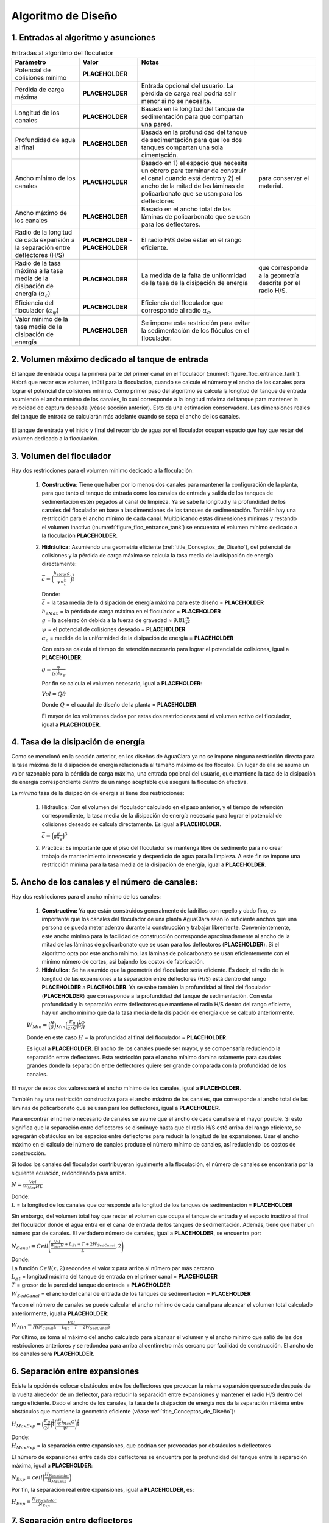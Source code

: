 .. |CP.FlocBod| replace:: **PLACEHOLDER**
.. |HL.FlocMax| replace:: **PLACEHOLDER**
.. |L.Floc| replace:: **PLACEHOLDER**
.. |HW.FlocEnd| replace:: **PLACEHOLDER**
.. |W.FlocChannelMinPlate| replace:: **PLACEHOLDER**
.. |W.FlocChannelMaxPlate| replace:: **PLACEHOLDER**
.. |Pi.HSMin| replace:: **PLACEHOLDER**
.. |Pi.HSMax| replace:: **PLACEHOLDER**
.. |Alpha.EpsilonFloc| replace:: **PLACEHOLDER**
.. |Alpha.PsiFloc| replace:: **PLACEHOLDER**
.. |ED.FlocAveMinSettling| replace:: **PLACEHOLDER**
.. |Vol.FlocMinChannels| replace:: **PLACEHOLDER**
.. |ED.FlocAveMax| replace:: **PLACEHOLDER**
.. |Ti.FlocMinCP| replace:: **PLACEHOLDER**
.. |Vol.FlocMinCP| replace:: **PLACEHOLDER**
.. |Q.Plant| replace:: **PLACEHOLDER**
.. |Vol.FlocBod| replace:: **PLACEHOLDER**
.. |ED.FlocAveCP| replace:: **PLACEHOLDER**
.. |Pi.HSTransition| replace:: **PLACEHOLDER**
.. |W.FlocChannelMinEfficient| replace:: **PLACEHOLDER**
.. |N.FlocChannels| replace:: **PLACEHOLDER**
.. |L.EtMax| replace:: **PLACEHOLDER**
.. |T.FlocDividingWall| replace:: **PLACEHOLDER**
.. |W.SedInletChannelPreWeir| replace:: **PLACEHOLDER**
.. |W.FlocChannelCP| replace:: **PLACEHOLDER**
.. |W.FlocChannel| replace:: **PLACEHOLDER**
.. |N.FlocSpaceExpansions| replace:: **PLACEHOLDER**
.. |H.FlocObs| replace:: **PLACEHOLDER**
.. |S.FlocBaffleMin| replace:: **PLACEHOLDER**
.. |N.FlocChannelSpaces| replace:: **PLACEHOLDER**
.. |T.FlocBaffle| replace:: **PLACEHOLDER**
.. |N.FlocChannelBaffles| replace:: **PLACEHOLDER**
.. |S.FlocBaffle| replace:: **PLACEHOLDER**
.. |HL.Floc| replace:: **PLACEHOLDER**
.. |HL.FlocBod| replace:: **PLACEHOLDER**
.. |ED.FlocAve| replace:: **PLACEHOLDER**
.. |ED.FlocAveBod| replace:: **PLACEHOLDER**
.. |CP.Floc| replace:: **PLACEHOLDER**
.. |CP.FlocExpansion| replace:: **PLACEHOLDER**
.. |N.FlocExpansions| replace:: **PLACEHOLDER**
.. |V.Floc| replace:: **PLACEHOLDER**
.. |ED.FlocMax| replace:: **PLACEHOLDER**
.. |G.FlocAve| replace:: **PLACEHOLDER**
.. |Nu.Water| replace:: **PLACEHOLDER**
.. |Ti.Floc| replace:: **PLACEHOLDER**
.. |Ti.FlocActive| replace:: **PLACEHOLDER**
.. |W.FlocObstacleWake| replace:: **PLACEHOLDER**
.. |Pi.VCBaffle| replace:: **PLACEHOLDER**
.. |ND.FlocObs| replace:: **PLACEHOLDER**
.. |H.Floc| replace:: **PLACEHOLDER**
.. |H.PlantFreeboard| replace:: **PLACEHOLDER**
.. |T.FlocSlab| replace:: **PLACEHOLDER**
.. |W.FlocPort| replace:: **PLACEHOLDER**
.. |S.FlocBaffleSetBackPlastic| replace:: **PLACEHOLDER**
.. |H.FlocPort| replace:: **PLACEHOLDER**
.. |Ti.FlocDrain| replace:: **PLACEHOLDER**
.. |Q.FlocDrain| replace:: **PLACEHOLDER**
.. |Vol.Floc| replace:: **PLACEHOLDER**
.. |W.FlocChannelMin| replace:: **PLACEHOLDER**

.. _title_Floc_Algoritmo_de_Diseño:

**********************
Algoritmo de Diseño
**********************

.. _heading_1_Entradas_al_algoritmo_y_asunciones:

1. Entradas al algoritmo y asunciones
----------------------------------------------------------

.. _table_Entradas_al_algoritmo_del_floculador:

.. csv-table:: Entradas al algoritmo del floculador
    :header: "Parámetro",	"Valor",	"Notas"

    Potencial de colisiones mínimo,	|CP.FlocBod|,
    Pérdida de carga máxima,	|HL.FlocMax|,	Entrada opcional del usuario. La pérdida de carga real podría salir menor si no se necesita.
    Longitud de los canales,	|L.Floc|,	Basada en la longitud del tanque de sedimentación para que compartan una pared.
    Profundidad de agua al final,	|HW.FlocEnd|,	Basada en la profundidad del tanque de sedimentación para que los dos tanques compartan una sola cimentación.
    Ancho mínimo de los canales,	|W.FlocChannelMinPlate|,	Basado en 1) el espacio que necesita un obrero para terminar de construir el canal cuando está dentro y 2) el ancho de la mitad de las láminas de policarbonato que se usan para los deflectores, para conservar el material.
    Ancho máximo de los canales,	|W.FlocChannelMaxPlate|,	Basado en el ancho total de las láminas de policarbonato que se usan para los deflectores.
    Radio de la longitud de cada expansión a la separación entre deflectores (H/S),	|Pi.HSMin| - |Pi.HSMax|,	El radio H/S debe estar en el rango eficiente.
    Radio de la tasa máxima a la tasa media de la disipación de energía (:math:`\alpha_{\varepsilon}`),	|Alpha.EpsilonFloc|,	La medida de la falta de uniformidad de la tasa de la disipación de energía, que corresponde a la geometría descrita por el radio H/S.
    Eficiencia del floculador (:math:`\alpha _{\psi}`),	|Alpha.PsiFloc|,	Eficiencia del floculador que corresponde al radio :math:`\alpha_{\varepsilon}`.
    Valor mínimo de la tasa media de la disipación de energía,	|ED.FlocAveMinSettling|,	Se impone esta restricción para evitar la sedimentación de los flóculos en el floculador.

.. _heading_2_Volumen_máximo_dedicado_al_tanque_de_entrada:

2. Volumen máximo dedicado al tanque de entrada
---------------------------------------------------------------

El tanque de entrada ocupa la primera parte del primer canal en el floculador
(:numref:`figure_floc_entrance_tank`). Habrá que restar este volumen, inútil para la
floculación, cuando se calcule el número y el ancho de los canales para lograr
el potencial de colisiones mínimo. Como primer paso del algoritmo se calcula la
longitud del tanque de entrada asumiendo el ancho mínimo de los canales, lo cual
corresponde a la longitud máxima del tanque para mantener la velocidad de
captura deseada (véase sección anterior). Esto da una estimación conservadora.
Las dimensiones reales del tanque de entrada se calcularán más adelante cuando
se sepa el ancho de los canales.

.. _figure_floc_entrance_tank:

.. figure:: Images/floc_entrance_tank.png
    :width: 500px
    :align: center

    El tanque de entrada y el inicio y final del recorrido de agua por el
    floculador ocupan espacio que hay que restar del volumen dedicado a la
    floculación.



.. _heading_3_Volumen_del_floculador:

3. Volumen del floculador
-----------------------------------------

Hay dos restricciones para el volumen mínimo dedicado a la floculación:


 #. **Constructiva**: Tiene que haber por lo menos dos canales para mantener la configuración de la planta, para que tanto el tanque de entrada como los canales de entrada y salida de los tanques de sedimentación estén pegados al canal de limpieza. Ya se sabe la longitud y la profundidad de los canales del floculador en base a las dimensiones de los tanques de sedimentación. También hay una restricción para el ancho mínimo de cada canal. Multiplicando estas dimensiones mínimas y restando el volumen inactivo (:numref:`figure_floc_entrance_tank`) se encuentra el volumen mínimo dedicado a la floculación |Vol.FlocMinChannels|.
 #. **Hidráulica:** Asumiendo una geometría eficiente (:ref:`title_Conceptos_de_Diseño`), del potencial de colisiones y la pérdida de carga máxima se calcula la tasa media de la disipación de energía directamente:

    :math:`\bar{\varepsilon} = \Big(\frac{h_{eMax}g}{\psi \alpha_{\varepsilon}^\frac{1}{6}}\Big)^\frac{3}{2}`

    | Donde:
    | :math:`\bar {\varepsilon}` = la tasa media de la disipación de energía máxima para este diseño = |ED.FlocAveMax|
    | :math:`h _{eMax}` = la pérdida de carga máxima en el floculador = |HL.FlocMax|
    | :math:`g` = la aceleración debida a la fuerza de gravedad ≈ :math:`9.81 \frac{m}{s^2}`
    | :math:`\psi` = el potencial de colisiones deseado = |CP.FlocBod|
    | :math:`\alpha _{\varepsilon}` = medida de la uniformidad de la disipación de energía = |Alpha.EpsilonFloc|

    Con esto se calcula el tiempo de retención necesario para lograr el potencial de colisiones, igual a |Ti.FlocMinCP|:

    :math:`\theta = \frac{\psi}{(\bar{\varepsilon})^\frac{1}{3}\alpha_{\psi}`

    Por fin se calcula el volumen necesario, igual a |Vol.FlocMinCP|:

    :math:`Vol = Q \theta`

    Donde :math:`Q` = el caudal de diseño de la planta = |Q.Plant|.

    El mayor de los volúmenes dados por estas dos restricciones será el volumen activo del floculador, igual a |Vol.FlocBod|.

.. _heading_4_Tasa_de_la_disipación_de_energía:

4. Tasa de la disipación de energía
--------------------------------------------------------

Como se mencionó en la sección anterior, en los diseños de AguaClara ya no se impone ninguna restricción directa para la tasa máxima de la disipación de energía relacionada al tamaño máximo de los flóculos. En lugar de ella se asume un valor razonable para la pérdida de carga máxima, una entrada opcional del usuario, que mantiene la tasa de la disipación de energía correspondiente dentro de un rango aceptable que asegura la floculación efectiva.

La *mínima* tasa de la disipación de energía sí tiene dos restricciones:

 #. Hidráulica: Con el volumen del floculador calculado en el paso anterior, y el tiempo de retención correspondiente, la tasa media de la disipación de energía necesaria para lograr el potencial de colisiones deseado se calcula directamente. Es igual a |ED.FlocAveCP|.

    :math:`\bar{\varepsilon} = \Big(\frac{\psi}{\theta \alpha_{\psi}}\Big)^3`

 #. Práctica: Es importante que el piso del floculador se mantenga libre de sedimento para no crear trabajo de mantenimiento innecesario y desperdicio de agua para la limpieza. A este fin se impone una restricción mínima para la tasa media de la disipación de energía, igual a |ED.FlocAveMinSettling|.

.. _heading_Ancho_de_los_canales_y_el_número_de_canales:

5. Ancho de los canales y el número de canales:
-----------------------------------------------------------------

Hay dos restricciones para el ancho mínimo de los canales:

 #.  **Constructiva:** Ya que están construidos generalmente de ladrillos con repello y dado fino, es importante que los canales del floculador de una planta AguaClara sean lo suficiente anchos que una persona se pueda meter adentro durante la construcción y trabajar libremente. Convenientemente, este ancho mínimo para la facilidad de construcción corresponde aproximadamente al ancho de la mitad de las láminas de policarbonato que se usan para los deflectores (|W.FlocChannelMinPlate|). Si el algoritmo opta por este ancho mínimo, las láminas de policarbonato se usan eficientemente con el mínimo número de cortes, así bajando los costos de fabricación.

 #. **Hidráulica:** Se ha asumido que la geometría del floculador sería eficiente. Es decir, el radio de la longitud de las expansiones a la separación entre deflectores (H/S) está dentro del rango |Pi.HSMin| a |Pi.HSTransition|. Ya se sabe también la profundidad al final del floculador (|HW.FlocEnd|) que corresponde a la profundidad del tanque de sedimentación. Con esta profundidad y la separación entre deflectores que mantiene el radio H/S dentro del rango eficiente, hay un ancho mínimo que da la tasa media de la disipación de energía que se calculó anteriormente.

 :math:`W_{Min} = \Big(\frac{H}{S}\Big)_{Min} \Big(\frac{K_B}{2H\bar{\varepsilon}}\Big)^\frac{1}{3}\frac{Q}{H}`

 Donde en este caso :math:`H` = la profundidad al final del floculador = |HW.FlocEnd|.

 Es igual a |W.FlocChannelMinEfficient|. El ancho de los canales puede ser mayor, y se compensaría reduciendo la separación entre deflectores. Esta restricción para el ancho mínimo domina solamente para caudales grandes donde la separación entre deflectores quiere ser grande comparada con la profundidad de los canales.

El mayor de estos dos valores será el ancho mínimo de los canales, igual a |W.FlocChannelMin|.

También hay una restricción constructiva para el ancho máximo de los canales, que corresponde al ancho total de las láminas de policarbonato que se usan para los deflectores, igual a |W.FlocChannelMaxPlate|.

Para encontrar el número necesario de canales se asume que el ancho de cada canal será el mayor posible. Si esto significa que la separación entre deflectores se disminuye hasta que el radio H/S esté arriba del rango eficiente, se agregarán obstáculos en los espacios entre deflectores para reducir la longitud de las expansiones. Usar el ancho máximo en el cálculo del número de canales produce el número mínimo de canales, así reduciendo los costos de construcción.

Si todos los canales del floculador contribuyeran igualmente a la floculación, el número de canales se encontraría por la siguiente ecuación, redondeando para arriba.

:math:`N = \frac{Vol}{W_{Max}HL}`

| Donde:
| :math:`L` = la longitud de los canales que corresponde a la longitud de los tanques de sedimentación = |L.Floc|

Sin embargo, del volumen total hay que restar el volumen que ocupa el tanque de entrada y el espacio inactivo al final del floculador donde el agua entra en el canal de entrada de los tanques de sedimentación. Además, tiene que haber un número par de canales. El verdadero número de canales, igual a |N.FlocChannels|, se encuentra por:

:math:`N_{Canal} = Ceil \Bigg(\frac{\frac{Vol}{W_{Max} H}+L_{Et}+T+2W_{SedCanal}}{L},2 \Bigg)`

| Donde:
| La función :math:`Ceil\left(x,2\right)` redondea el valor x para arriba al número par más cercano
| :math:`L _{Et}` = longitud máxima del tanque de entrada en el primer canal = |L.EtMax|
| :math:`T` = grosor de la pared del tanque de entrada = |T.FlocDividingWall|
| :math:`W _{SedCanal}` = el ancho del canal de entrada de los tanques de sedimentación = |W.SedInletChannelPreWeir|

Ya con el número de canales se puede calcular el ancho mínimo de cada canal para alcanzar el volumen total calculado anteriormente, igual a |W.FlocChannelCP|:

:math:`W _{Min}=\frac{Vol}{H(N_{Canal}L-L_{Et}-T-2W_{SedCanal})}`

Por último, se toma el máximo del ancho calculado para alcanzar el volumen y el ancho mínimo que salió de las dos restricciones anteriores y se redondea para arriba al centímetro más cercano por facilidad de construcción. El ancho de los canales será |W.FlocChannel|.

.. _heading_6_Separación_entre_expansiones:

6. Separación entre expansiones
-------------------------------------------------

Existe la opción de colocar obstáculos entre los deflectores que provocan la misma expansión que sucede después de la vuelta alrededor de un deflector, para reducir la separación entre expansiones y mantener el radio H/S dentro del rango eficiente. Dado el ancho de los canales, la tasa de la disipación de energía nos da la separación máxima entre obstáculos que mantiene la geometría eficiente (véase :ref:`title_Conceptos_de_Diseño`):

:math:`H_{MaxExp} = \Big(\frac{K_B}{2\bar{\varepsilon}}\Big)^\frac{1}{4} \bigg(\frac{(\frac{H}{S})_{Max}Q}{W}\bigg)^\frac{3}{4}`

| Donde:
| :math:`H _{MaxExp}` = la separación entre expansiones, que podrían ser provocadas por obstáculos o deflectores

El número de expansiones entre cada dos deflectores se encuentra por la profundidad del tanque entre la separación máxima, igual a |N.FlocSpaceExpansions|:

:math:`N _{Exp}= ceil \Big(\frac{H_{Floculador}}{H_{MaxExp}}\Big)`

Por fin, la separación real entre expansiones, igual a |H.FlocObs|, es:

:math:`H _{Exp}=\frac{H_{Floculador}}{N_{Exp}}`



.. _heading_7_Separación_entre_deflectores:

7. Separación entre deflectores
--------------------------------------------------

Ya con las otras dimensiones determinadas, la separación entre deflectores, igual a |S.FlocBaffleMin|, que corresponde a la tasa de la disipación de energía calculada anteriormente se encuentra por:

:math:`S _{Min}=\Big(\frac{K_B}{2H\bar{\varepsilon}}\Big)^\frac{1}{3}\frac{Q}{W}`

Sin embargo, tiene que haber un número entero de deflectores en el canal de longitud predeterminada. El número de espacios entre deflectores que mantiene la separación mínima se encuentra por:

:math:`N _{Esp}=Ceil\Big(\frac{L+T}{S_{Min}+T},2\Big)`

| Donde:
| :math:`N _{Esp}` = el número de espacios entre deflectores en cada canal = |N.FlocChannelSpaces|
| La función :math:`Ceil\left(x,2\right)` redondea el valor :math:`x` para arriba al número par más cercano
| :math:`L` = la longitud del canal = |L.Floc|
| :math:`T` = el grosor de la lámina de policarbonato que se usa para los deflectores = |T.FlocBaffle|

Este número de espacios corresponde a |N.FlocChannelBaffles| deflectores en cada canal.

Por fin se calcula la separación precisa entre los deflectores, igual a |S.FlocBaffle|:

:math:`S = \frac{L-N_{Def}T}{N_{Esp}}`

| Donde:
| :math:`S` = la separación entre los deflectores = |S.FlocBaffle|
| :math:`N _{Def}` = el número de deflectores en cada canal = |N.FlocChannelBaffles|

Este paso que corrige la separación por la necesidad de tener un número entero de deflectores en cada canal es la causa de la diferencia entre los valores de diseño y los valores finales de la pérdida de carga (|HL.Floc| en vez de |HL.FlocBod|), la tasa media de la disipación de energía (|ED.FlocAve| en vez de |ED.FlocAveBod|), y el potencial de colisiones (|CP.Floc| en vez de |CP.FlocBod|). Ya que la corrección siempre reduce la separación, lo cual aumenta la tasa de la disipación de energía, todos estos parámetros terminan siendo mayor que los valores originales de diseño.

.. _heading_8_Cálculo_de_los_parámetros_finales:

8. Cálculo de los parámetros finales
---------------------------------------------------------

 #. El potencial de colisiones provocado por una sola expansión:

    :math:`\psi _{Exp}=\bigg(\frac{K_B^2H_{Exp}^4}{4\alpha_{\varepsilon}}\bigg)^\frac{1}{6}`

    | Donde:
    | :math:`\psi _{Exp}` = el potencial de colisiones para una expansión = |CP.FlocExpansion|
    | :math:`H _{Exp}` = la separación entre expansiones = |H.FlocObs|

    El potencial de colisiones total del floculador:

    :math:`\psi _{Floc}=N_{Exp}\psi_{Exp}`

    | Donde:
    | :math:`\psi _{Floc}` = el potencial de colisiones total del floculador = |CP.Floc|
    | :math:`N _{Exp}`` = el número de expansiones en el floculador = |N.FlocExpansions|

 #. La velocidad media del fluido:

    :math:`V = \frac{Q}{SW}`

    | Donde:
    | :math:`V` = la velocidad media del fluido = |V.Floc|
    | :math:`S` = la separación entre deflectores = |S.FlocBaffle|
    | :math:`W` = el ancho de los canales = |W.FlocChannel|

 #. La pérdida de carga:

    :math:`h_e = K_B\frac{V^2}{2g} N_{Exp}`

    | Donde:
    | :math:`h_e` = la pérdida de carga total del floculador = |HL.Floc|
    | :math:`V` = la velocidad media del fluido = |V.Floc|
    | :math:`g` = la aceleración debida a la gravedad = :math:`9.81 \frac {m}{s^2}`

 #. La tasa real de la disipación de energía después de la corrección de la separación entre deflectores, igual a |ED.FlocAve|:

    :math:`\bar{\varepsilon} = \frac{K_B}{2H_{Exp}}\Big(\frac{Q}{WS}\Big)^3`

    Y la tasa máxima de la disipación de energía que corresponde, igual a |ED.FlocMax|:

    :math:`\varepsilon_{Max} = \alpha_{\varepsilon}\bar{\varepsilon}`

 #. El gradiente medio de velocidad, igual a |G.FlocAve|:

    :math:`G = \sqrt{\frac{\bar{\varepsilon}}{v}}`

    Donde :math:`v` es la viscosidad cinemática del agua, igual a |Nu.Water|.

 #. El tiempo de retención total, incluyendo el espacio inactivo al final del último canal y contribuido por la pérdida de carga, igual a |Ti.Floc|:

    :math:`Vol _{Total}=WLH=W(N_{Canal}L_{Canal}-L_{Et}-T)\Big(H+\frac{h_e}{2}\Big)`

    :math:`\theta = \frac{Vol_{Total}}{Q}`

    El tiempo de retención activo se calcula restando el volumen inactivo, y es
    igual a |Ti.FlocActive|.



.. _heading_9_Diseño_de_los_obstáculos:

9. Diseño de los obstáculos
---------------------------------------

Cada obstáculo es dos pedazos de tubo de PVC entre los cuales el agua tiene que fluir (:numref:`figure_deflectors_lateral`). Las expansiones provocadas por los obstáculos deben ser iguales a las que provocan los deflectores. Se asume que, por la forma redonda de los tubos y la curva gradual de las líneas de corriente, no hay vena contracta que sigue el obstáculo en el flujo, sino una expansión inmediata. Por tanto, el ancho del espacio entre los tubos debe ser igual al ancho de la parte más estrecha de la vena contracta que sigue después de la vuelta alrededor de un deflector:

:math:`W = S_{Def}(1-\Pi_{VC})`

| Donde:
| :math:`W` = el ancho del espacio entre los tubos = |W.FlocObstacleWake|
| :math:`S _{Def}` = la separación entre deflectores = |S.FlocBaffle|
| :math:`\Pi _{VC}` = coeficiente de vena contracta para la vuela alrededor de un deflector = |Pi.VCBaffle|

.. _figure_deflectors_lateral:

.. figure:: Images/deflectors_lateral.png
    :width: 300px
    :align: center

    Vista lateral de los obstáculos entre los deflectores.

Por fin, el algoritmo busca el tamaño mínimo del tubo que ocupe el espacio necesario, igual a |ND.FlocObs|.



.. _heading_10_Alturas:

10. Alturas
-------------------------

La altura del floculador se calcula sumando desde el nivel de agua en el canal de entrada al tanque de sedimentación:

:math:`H_{Floc} = HW_{Final}+h_e+H_{Borde}`

| Donde:
| :math:`H _{Floc}` = la altura total del tanque = |H.Floc|
| :math:`HW _{Final}` = la profundidad de agua al final del floculador, determinada por el canal de entrada al tanque de sedimentación = |HW.FlocEnd|
| :math:`h_e` = la pérdida de carga total del floculador = |HL.Floc|
| :math:`H _{Borde}` = el espacio libre en la parte arriba del tanque = |H.PlantFreeboard|

La altura de la losa del floculador es relativa a la solera inferior que amarra los tanques de sedimentación y el floculador. La parte abajo de esta solera es el nivel cero en el dibujo de AutoCAD. La parte abajo de la losa del floculador está al mismo nivel que la parte inferior de la solera, así que el nivel del fondo del tanque sólo depende del grosor de la losa |T.FlocSlab|.

.. _heading_11_Las_compuertas_entre_los_canales:

11. Las compuertas entre los canales
---------------------------------------------

En el diseño de las compuertas el área perpendicular al flujo de agua se conserva de tal forma que no hay regiones con tasas de la disipación de energía muy arriba del límite del diseño. Es decir, el área de la compuerta es igual al área del espacio entre los deflectores. La compuerta debe caber en el espacio antes del primer deflector en el canal. Por tanto, el ancho se calcula en base a la separación entre deflectores:

:math:`W = S-d`

| Donde:
| :math:`W` = el ancho de la compuerta = |W.FlocPort|
| :math:`S` = la separación entre deflectores = |S.FlocBaffle|
| :math:`d` = la brecha entre el borde de la compuerta y el primer deflector = |S.FlocBaffleSetBackPlastic|

Con el fin de conservar el área perpendicular al flujo en todo el recorrido de agua a lo largo del floculador, la altura de la compuerta se calcula como:

:math:`H = \frac{SW_{Canal}}{W_{Compuerta}}`

Donde :math:`H` = la altura de la compuerta = |H.FlocPort|.

.. _heading_12_Desagües_de_los_canales:

12. Desagües de los canales
------------------------------------

Con la excepción del primero, todos los canales del floculador cuentan con un
desagüe pegado al canal de limpieza de la planta. Se diseñan para que toda el
agua se vaya del floculador dentro de |Ti.FlocDrain|, lo cual da el siguiente
caudal de diseño:

:math:`Q _{Des}=\frac{Vol_{Floc}}{(N_{Canales}-1)Ti}`

| Donde:
| :math:`Q _{Des}` = el caudal de diseño de cada desagüe = |Q.FlocDrain|
| :math:`Vol _{Floc}` = el volumen total de agua en el floculador cuando está
  lleno = |Vol.Floc|
| :math:`N _{Canales}` = el número de canales en el floculador = |N.FlocChannels|
| :math:`Ti` = el tiempo máximo que lleva el proceso de vaciar el floculador
  = |Ti.FlocDrain|

